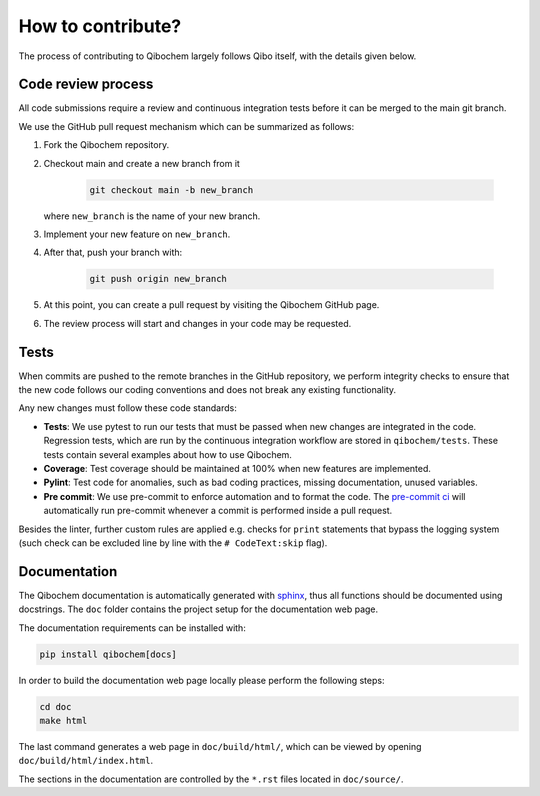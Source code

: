 How to contribute?
==================

The process of contributing to Qibochem largely follows Qibo itself, with the details given below.

Code review process
-------------------

All code submissions require a review and continuous integration tests before it can be merged to the main git branch.

We use the GitHub pull request mechanism which can be summarized as follows:

1. Fork the Qibochem repository.

2. Checkout main and create a new branch from it

    .. code-block::

        git checkout main -b new_branch

   where ``new_branch`` is the name of your new branch.

3. Implement your new feature on ``new_branch``.

4. After that, push your branch with:

    .. code-block::

        git push origin new_branch

5. At this point, you can create a pull request by visiting the Qibochem GitHub page.

6. The review process will start and changes in your code may be requested.

Tests
-----

When commits are pushed to the remote branches in the GitHub repository,
we perform integrity checks to ensure that the new code follows our coding conventions and does not break any existing functionality.

Any new changes must follow these code standards:

- **Tests**: We use pytest to run our tests that must be passed when new changes are integrated in the code. Regression tests, which are run by the continuous integration workflow are stored in ``qibochem/tests``. These tests contain several examples about how to use Qibochem.
- **Coverage**: Test coverage should be maintained at 100% when new features are implemented.
- **Pylint**: Test code for anomalies, such as bad coding practices, missing documentation, unused variables.
- **Pre commit**: We use pre-commit to enforce automation and to format the code. The `pre-commit ci <https://pre-commit.ci/>`_ will automatically run pre-commit whenever a commit is performed inside a pull request.

Besides the linter, further custom rules are applied e.g. checks for ``print`` statements that bypass the logging system
(such check can be excluded line by line with the ``# CodeText:skip`` flag).

Documentation
-------------

The Qibochem documentation is automatically generated with `sphinx <https://www.sphinx-doc.org/>`_,
thus all functions should be documented using docstrings.
The ``doc`` folder contains the project setup for the documentation web page.

The documentation requirements can be installed with:

.. code-block::

    pip install qibochem[docs]

In order to build the documentation web page locally please perform the following steps:

.. code-block::

    cd doc
    make html

The last command generates a web page in ``doc/build/html/``, which can be viewed by opening ``doc/build/html/index.html``.

The sections in the documentation are controlled by the ``*.rst`` files located in ``doc/source/``.
